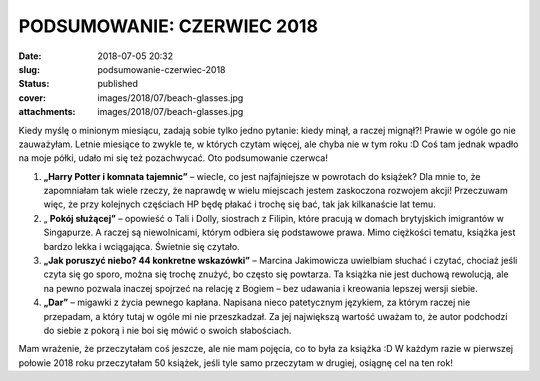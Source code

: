 PODSUMOWANIE: CZERWIEC 2018		
##################################
:date: 2018-07-05 20:32
:slug: podsumowanie-czerwiec-2018
:status: published
:cover: images/2018/07/beach-glasses.jpg
:attachments: images/2018/07/beach-glasses.jpg

Kiedy myślę o minionym miesiącu, zadają sobie tylko jedno pytanie: kiedy minął, a raczej mignął?! Prawie w ogóle go nie zauważyłam. Letnie miesiące to zwykle te, w których czytam więcej, ale chyba nie w tym roku :D Coś tam jednak wpadło na moje półki, udało mi się też pozachwycać. Oto podsumowanie czerwca!

#. **„Harry Potter i komnata tajemnic”** – wiecIe, co jest najfajniejsze w powrotach do książek? Dla mnie to, że zapomniałam tak wiele rzeczy, że naprawdę w wielu miejscach jestem zaskoczona rozwojem akcji! Przeczuwam więc, że przy kolejnych częściach HP będę płakać i trochę się bać, tak jak kilkanaście lat temu.
#. „ **Pokój służącej”** – opowieść o Tali i Dolly, siostrach z Filipin, które pracują w domach brytyjskich imigrantów w Singapurze. A raczej są niewolnicami, którym odbiera się podstawowe prawa. Mimo ciężkości tematu, książka jest bardzo lekka i wciągająca. Świetnie się czytało.
#. **„Jak poruszyć niebo? 44 konkretne wskazówki”** – Marcina Jakimowicza uwielbiam słuchać i czytać, chociaż jeśli czyta się go sporo, można się trochę znużyć, bo często się powtarza. Ta książka nie jest duchową rewolucją, ale na pewno pozwala inaczej spojrzeć na relację z Bogiem – bez udawania i kreowania lepszej wersji siebie.
#. **„Dar”** – migawki z życia pewnego kapłana. Napisana nieco patetycznym językiem, za którym raczej nie przepadam, a który tutaj w ogóle mi nie przeszkadzał. Za jej największą wartość uważam to, że autor podchodzi do siebie z pokorą i nie boi się mówić o swoich słabościach.

Mam wrażenie, że przeczytałam coś jeszcze, ale nie mam pojęcia, co to była za książka :D W każdym razie w pierwszej połowie 2018 roku przeczytałam 50 książek, jeśli tyle samo przeczytam w drugiej, osiągnę cel na ten rok!
